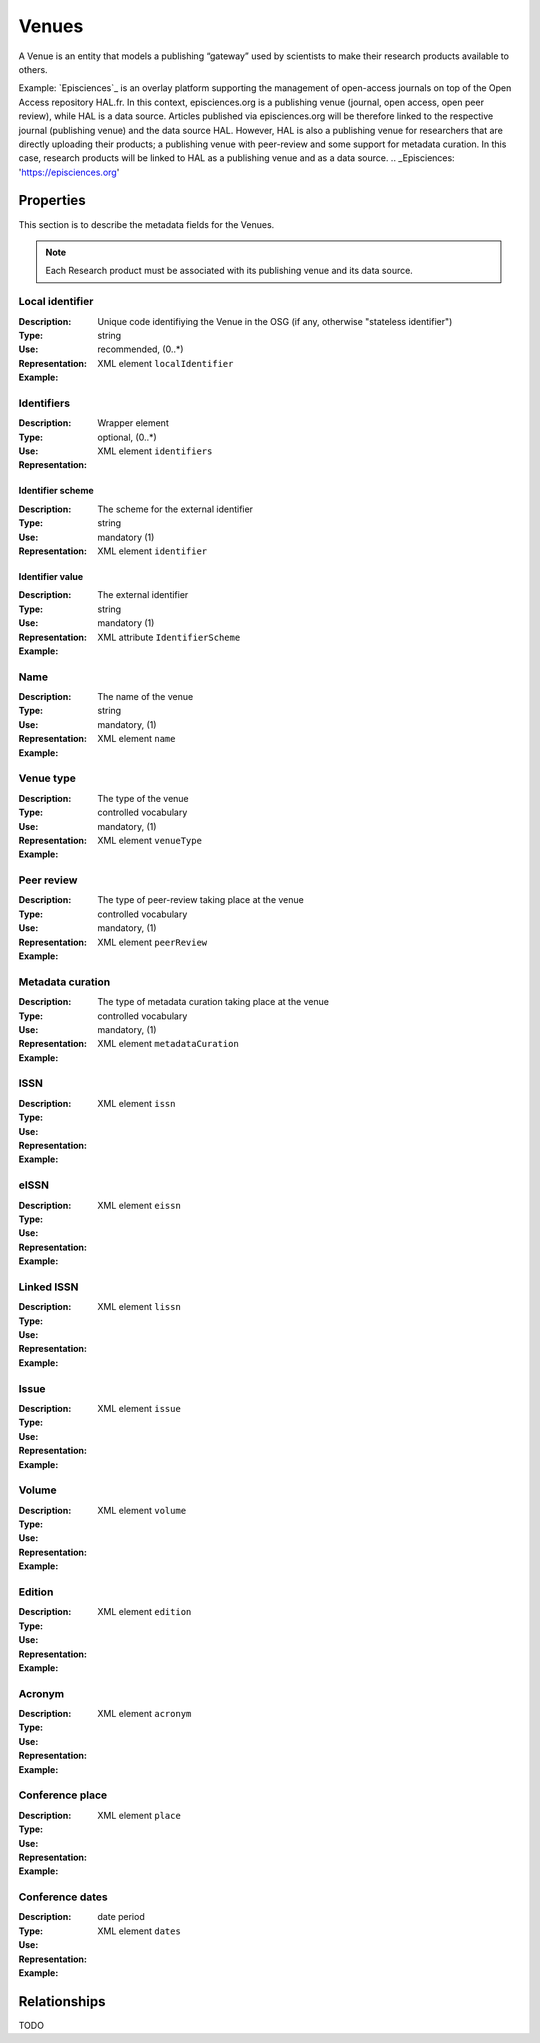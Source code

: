 Venues
######
A Venue is an entity that models a publishing “gateway” used by scientists to make their research products available to others.

Example:
`Episciences`_  is an overlay platform supporting the management of open-access journals on top of the Open Access repository HAL.fr. In this context, episciences.org is a publishing venue (journal, open access, open peer review), while HAL is a data source. Articles published via episciences.org will be therefore linked to the respective journal (publishing venue) and the data source HAL. 
However, HAL is also a publishing venue for researchers that are directly uploading their products; a publishing venue with peer-review and some support for metadata curation. In this case, research products will be linked to HAL as a publishing venue and as a data source. 
.. _Episciences: 'https://episciences.org'


Properties
==========
This section is to describe the metadata fields for the Venues.

.. note::
    Each Research product must be associated with its publishing venue and its data source. 


Local identifier
----
:Description: Unique code identifiying the Venue in the OSG (if any, otherwise "stateless identifier")
:Type: string
:Use: recommended, (0..*)
:Representation: XML element ``localIdentifier``
:Example: 
.. code-block:: xml
   :linenos:

    <tag>...</tag>

Identifiers
----
:Description: 
:Type: Wrapper element
:Use: optional, (0..*)
:Representation: XML element ``identifiers``

Identifier scheme
^^^^^^^^^^^
:Description: The scheme for the external identifier
:Type: string
:Use: mandatory (1)
:Representation: XML element ``identifier``

Identifier value
^^^^^^^^^
:Description: The external identifier 
:Type: string
:Use: mandatory (1)
:Representation: XML attribute ``IdentifierScheme``

:Example: 
.. code-block:: xml
   :linenos:

    <tag>...</tag>


Name
----
:Description: The name of the venue
:Type: string
:Use: mandatory, (1)
:Representation: XML element ``name``
:Example: 
.. code-block:: xml
   :linenos:

    <tag>...</tag>


Venue type
----
:Description: The type of the venue
:Type: controlled vocabulary
:Use: mandatory, (1)
:Representation: XML element ``venueType``
:Example: 
.. code-block:: xml
   :linenos:

    <tag>...</tag>


Peer review
----
:Description: The type of peer-review taking place at the venue
:Type: controlled vocabulary
:Use: mandatory, (1)
:Representation: XML element ``peerReview``
:Example: 
.. code-block:: xml
   :linenos:

    <tag>...</tag>


Metadata curation
----
:Description: The type of metadata curation taking place at the venue
:Type: controlled vocabulary
:Use: mandatory, (1)
:Representation: XML element ``metadataCuration``
:Example: 
.. code-block:: xml
   :linenos:

    <tag>...</tag>


ISSN
----
:Description: 
:Type: 
:Use: 
:Representation: XML element ``issn``
:Example: 
.. code-block:: xml
   :linenos:

    <tag>...</tag>


eISSN
----
:Description: 
:Type: 
:Use: 
:Representation: XML element ``eissn``
:Example: 
.. code-block:: xml
   :linenos:

    <tag>...</tag>


Linked ISSN
----
:Description: 
:Type: 
:Use: 
:Representation: XML element ``lissn``
:Example: 
.. code-block:: xml
   :linenos:

    <tag>...</tag>


Issue
----
:Description: 
:Type: 
:Use: 
:Representation: XML element ``issue``
:Example: 
.. code-block:: xml
   :linenos:

    <tag>...</tag>


Volume
----
:Description: 
:Type: 
:Use: 
:Representation: XML element ``volume``
:Example: 
.. code-block:: xml
   :linenos:

    <tag>...</tag>


Edition
----
:Description: 
:Type: 
:Use: 
:Representation: XML element ``edition``
:Example: 
.. code-block:: xml
   :linenos:

    <tag>...</tag>


Acronym
----
:Description: 
:Type: 
:Use: 
:Representation: XML element ``acronym``
:Example: 
.. code-block:: xml
   :linenos:

    <tag>...</tag>


Conference place
----
:Description: 
:Type: 
:Use: 
:Representation: XML element ``place``
:Example: 
.. code-block:: xml
   :linenos:

    <tag>...</tag>


Conference dates
----
:Description: 
:Type: date period
:Use: 
:Representation: XML element ``dates``
:Example: 
.. code-block:: xml
   :linenos:

    <tag>...</tag>



Relationships
=============
TODO